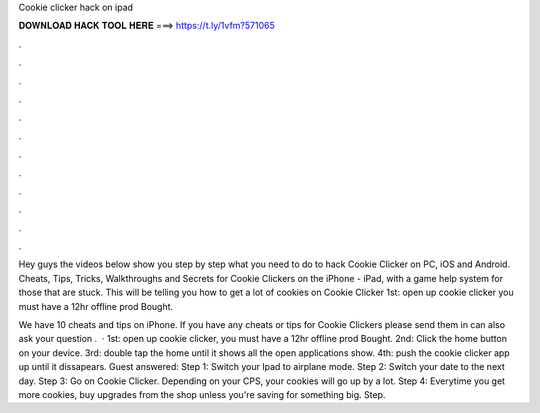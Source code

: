 Cookie clicker hack on ipad



𝐃𝐎𝐖𝐍𝐋𝐎𝐀𝐃 𝐇𝐀𝐂𝐊 𝐓𝐎𝐎𝐋 𝐇𝐄𝐑𝐄 ===> https://t.ly/1vfm?571065



.



.



.



.



.



.



.



.



.



.



.



.

Hey guys the videos below show you step by step what you need to do to hack Cookie Clicker on PC, iOS and Android. Cheats, Tips, Tricks, Walkthroughs and Secrets for Cookie Clickers on the iPhone - iPad, with a game help system for those that are stuck. This will be telling you how to get a lot of cookies on Cookie Clicker 1st: open up cookie clicker you must have a 12hr offline prod Bought.

We have 10 cheats and tips on iPhone. If you have any cheats or tips for Cookie Clickers please send them in  can also ask your question .  · 1st: open up cookie clicker, you must have a 12hr offline prod Bought. 2nd: Click the home button on your device. 3rd: double tap the home until it shows all the open applications show. 4th: push the cookie clicker app up until it dissapears. Guest answered: Step 1: Switch your Ipad to airplane mode. Step 2: Switch your date to the next day. Step 3: Go on Cookie Clicker. Depending on your CPS, your cookies will go up by a lot. Step 4: Everytime you get more cookies, buy upgrades from the shop unless you're saving for something big. Step.
